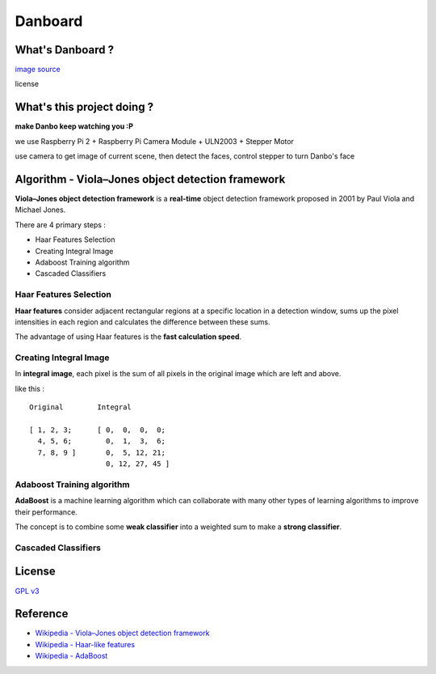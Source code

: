 ========================================
Danboard
========================================

What's Danboard ?
========================================

.. image:: img/danboard.jpg
    :alt: Danboard

`image source <https://www.flickr.com/photos/meaganmakes/14189116565/>`_

license

.. image:: img/cc-by-nc.png
    :alt: CC BY-NC



What's this project doing ?
========================================

**make Danbo keep watching you :P**

we use Raspberry Pi 2 + Raspberry Pi Camera Module + ULN2003 + Stepper Motor

use camera to get image of current scene, then detect the faces, control stepper to turn Danbo's face



Algorithm - Viola–Jones object detection framework
==================================================

**Viola–Jones object detection framework** is a **real-time** object detection framework proposed in 2001 by Paul Viola and Michael Jones.

There are 4 primary steps :

* Haar Features Selection
* Creating Integral Image
* Adaboost Training algorithm
* Cascaded Classifiers

Haar Features Selection
------------------------------

**Haar features** consider adjacent rectangular regions at a specific location in a detection window,
sums up the pixel intensities in each region and calculates the difference between these sums.

The advantage of using Haar features is the **fast calculation speed**.


Creating Integral Image
------------------------------

In **integral image**,
each pixel is the sum of all pixels in the original image which are left and above.

like this : ::

    Original        Integral

    [ 1, 2, 3;      [ 0,  0,  0,  0;
      4, 5, 6;        0,  1,  3,  6;
      7, 8, 9 ]       0,  5, 12, 21;
                      0, 12, 27, 45 ]


Adaboost Training algorithm
------------------------------

**AdaBoost** is a machine learning algorithm which can collaborate with many other types of learning algorithms to improve their performance.

The concept is to combine some **weak classifier** into a weighted sum to make a **strong classifier**.


Cascaded Classifiers
------------------------------



License
========================================

`GPL v3 <LICENSE>`_



Reference
========================================

* `Wikipedia - Viola–Jones object detection framework <https://en.wikipedia.org/wiki/Viola%E2%80%93Jones_object_detection_framework>`_
* `Wikipedia - Haar-like features <https://en.wikipedia.org/wiki/Haar-like_features>`_
* `Wikipedia - AdaBoost <https://en.wikipedia.org/wiki/AdaBoost>`_
